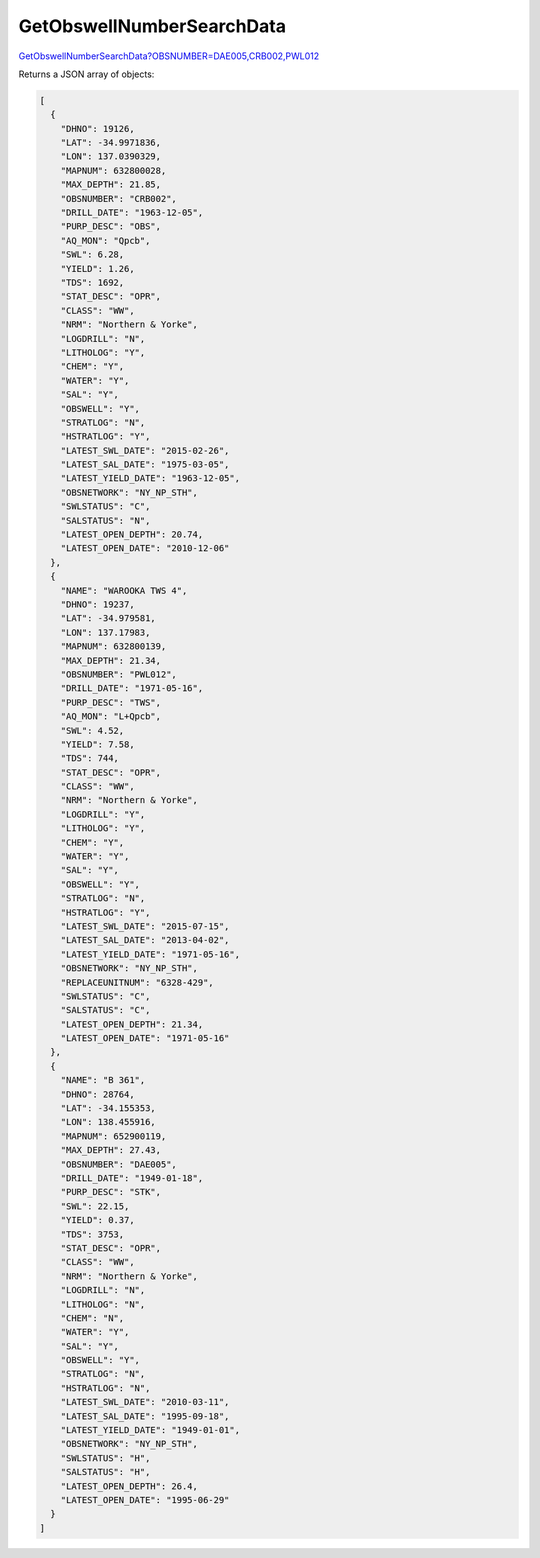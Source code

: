 GetObswellNumberSearchData
^^^^^^^^^^^^^^^^^^^^^^^^^^

`GetObswellNumberSearchData?OBSNUMBER=DAE005,CRB002,PWL012 <https://www.waterconnect.sa.gov.au/_layouts/15/dfw.sharepoint.wdd/WDDDMS.ashx/GetObswellNumberSearchData?OBSNUMBER=DAE005,CRB002,PWL012>`__

Returns a JSON array of objects:

.. code-block:: json

    [
      {
        "DHNO": 19126,
        "LAT": -34.9971836,
        "LON": 137.0390329,
        "MAPNUM": 632800028,
        "MAX_DEPTH": 21.85,
        "OBSNUMBER": "CRB002",
        "DRILL_DATE": "1963-12-05",
        "PURP_DESC": "OBS",
        "AQ_MON": "Qpcb",
        "SWL": 6.28,
        "YIELD": 1.26,
        "TDS": 1692,
        "STAT_DESC": "OPR",
        "CLASS": "WW",
        "NRM": "Northern & Yorke",
        "LOGDRILL": "N",
        "LITHOLOG": "Y",
        "CHEM": "Y",
        "WATER": "Y",
        "SAL": "Y",
        "OBSWELL": "Y",
        "STRATLOG": "N",
        "HSTRATLOG": "Y",
        "LATEST_SWL_DATE": "2015-02-26",
        "LATEST_SAL_DATE": "1975-03-05",
        "LATEST_YIELD_DATE": "1963-12-05",
        "OBSNETWORK": "NY_NP_STH",
        "SWLSTATUS": "C",
        "SALSTATUS": "N",
        "LATEST_OPEN_DEPTH": 20.74,
        "LATEST_OPEN_DATE": "2010-12-06"
      },
      {
        "NAME": "WAROOKA TWS 4",
        "DHNO": 19237,
        "LAT": -34.979581,
        "LON": 137.17983,
        "MAPNUM": 632800139,
        "MAX_DEPTH": 21.34,
        "OBSNUMBER": "PWL012",
        "DRILL_DATE": "1971-05-16",
        "PURP_DESC": "TWS",
        "AQ_MON": "L+Qpcb",
        "SWL": 4.52,
        "YIELD": 7.58,
        "TDS": 744,
        "STAT_DESC": "OPR",
        "CLASS": "WW",
        "NRM": "Northern & Yorke",
        "LOGDRILL": "Y",
        "LITHOLOG": "Y",
        "CHEM": "Y",
        "WATER": "Y",
        "SAL": "Y",
        "OBSWELL": "Y",
        "STRATLOG": "N",
        "HSTRATLOG": "Y",
        "LATEST_SWL_DATE": "2015-07-15",
        "LATEST_SAL_DATE": "2013-04-02",
        "LATEST_YIELD_DATE": "1971-05-16",
        "OBSNETWORK": "NY_NP_STH",
        "REPLACEUNITNUM": "6328-429",
        "SWLSTATUS": "C",
        "SALSTATUS": "C",
        "LATEST_OPEN_DEPTH": 21.34,
        "LATEST_OPEN_DATE": "1971-05-16"
      },
      {
        "NAME": "B 361",
        "DHNO": 28764,
        "LAT": -34.155353,
        "LON": 138.455916,
        "MAPNUM": 652900119,
        "MAX_DEPTH": 27.43,
        "OBSNUMBER": "DAE005",
        "DRILL_DATE": "1949-01-18",
        "PURP_DESC": "STK",
        "SWL": 22.15,
        "YIELD": 0.37,
        "TDS": 3753,
        "STAT_DESC": "OPR",
        "CLASS": "WW",
        "NRM": "Northern & Yorke",
        "LOGDRILL": "N",
        "LITHOLOG": "N",
        "CHEM": "N",
        "WATER": "Y",
        "SAL": "Y",
        "OBSWELL": "Y",
        "STRATLOG": "N",
        "HSTRATLOG": "N",
        "LATEST_SWL_DATE": "2010-03-11",
        "LATEST_SAL_DATE": "1995-09-18",
        "LATEST_YIELD_DATE": "1949-01-01",
        "OBSNETWORK": "NY_NP_STH",
        "SWLSTATUS": "H",
        "SALSTATUS": "H",
        "LATEST_OPEN_DEPTH": 26.4,
        "LATEST_OPEN_DATE": "1995-06-29"
      }
    ]
